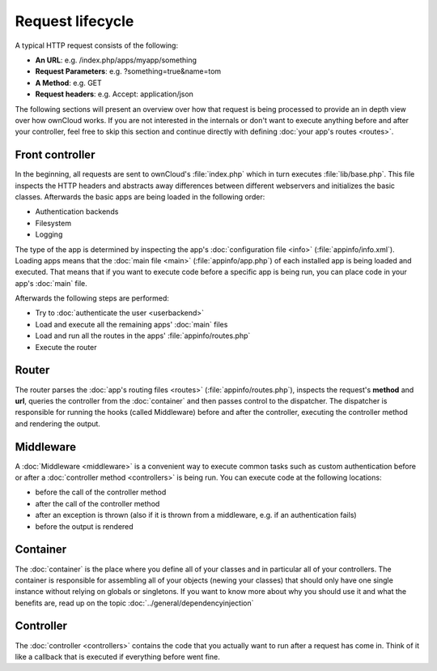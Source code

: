 Request lifecycle
=================

.. sectionauthor:: Bernhard Posselt <dev@bernhard-posselt.com>, Morris Jobke <hey@morrisjobke.de>

A typical HTTP request consists of the following:

* **An URL**: e.g. /index.php/apps/myapp/something
* **Request Parameters**: e.g. ?something=true&name=tom
* **A Method**: e.g. GET
* **Request headers**: e.g. Accept: application/json

The following sections will present an overview over how that request is being processed to provide an in depth view over how ownCloud works. If you are not interested in the internals or don't want to execute anything before and after your controller, feel free to skip this section and continue directly with defining :doc:`your app's routes <routes>`.

Front controller
----------------
In the beginning, all requests are sent to ownCloud's :file:`index.php` which in turn executes :file:`lib/base.php`. This file inspects the HTTP headers and abstracts away differences between different webservers and initializes the basic classes. Afterwards the basic apps are being loaded in the following order:

* Authentication backends
* Filesystem
* Logging

The type of the app is determined by inspecting the app's :doc:`configuration file <info>` (:file:`appinfo/info.xml`). Loading apps means that the :doc:`main file <main>` (:file:`appinfo/app.php`) of each installed app is being loaded and executed. That means that if you want to execute code before a specific app is being run, you can place code in your app's :doc:`main` file.

Afterwards the following steps are performed:

* Try to :doc:`authenticate the user <userbackend>`
* Load and execute all the remaining apps' :doc:`main` files
* Load and run all the routes in the apps' :file:`appinfo/routes.php`
* Execute the router

Router
------
The router parses the :doc:`app's routing files <routes>` (:file:`appinfo/routes.php`), inspects the request's **method** and **url**, queries the controller from the :doc:`container` and then passes control to the dispatcher. The dispatcher is responsible for running the hooks (called Middleware) before and after the controller, executing the controller method and rendering the output.

Middleware
----------
A :doc:`Middleware <middleware>` is a convenient way to execute common tasks such as custom authentication before or after a :doc:`controller method <controllers>` is being run. You can execute code at the following locations:

* before the call of the controller method
* after the call of the controller method
* after an exception is thrown (also if it is thrown from a middleware, e.g. if an authentication fails)
* before the output is rendered

Container
---------
The :doc:`container` is the place where you define all of your classes and in particular all of your controllers. The container is responsible for assembling all of your objects (newing your classes) that should only have one single instance without relying on globals or singletons. If you want to know more about why you should use it and what the benefits are, read up on the topic :doc:`../general/dependencyinjection`

Controller
----------

The :doc:`controller <controllers>` contains the code that you actually want to run after a request has come in. Think of it like a callback that is executed if everything before went fine.
